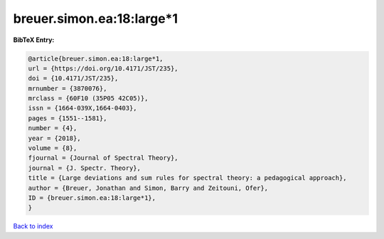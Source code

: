 breuer.simon.ea:18:large*1
==========================

.. :cite:t:`breuer.simon.ea:18:large*1`

.. bibliography:: ../../All.bib

**BibTeX Entry:**

.. code-block:: bibtex

   @article{breuer.simon.ea:18:large*1,
   url = {https://doi.org/10.4171/JST/235},
   doi = {10.4171/JST/235},
   mrnumber = {3870076},
   mrclass = {60F10 (35P05 42C05)},
   issn = {1664-039X,1664-0403},
   pages = {1551--1581},
   number = {4},
   year = {2018},
   volume = {8},
   fjournal = {Journal of Spectral Theory},
   journal = {J. Spectr. Theory},
   title = {Large deviations and sum rules for spectral theory: a pedagogical approach},
   author = {Breuer, Jonathan and Simon, Barry and Zeitouni, Ofer},
   ID = {breuer.simon.ea:18:large*1},
   }

`Back to index <../index>`_
